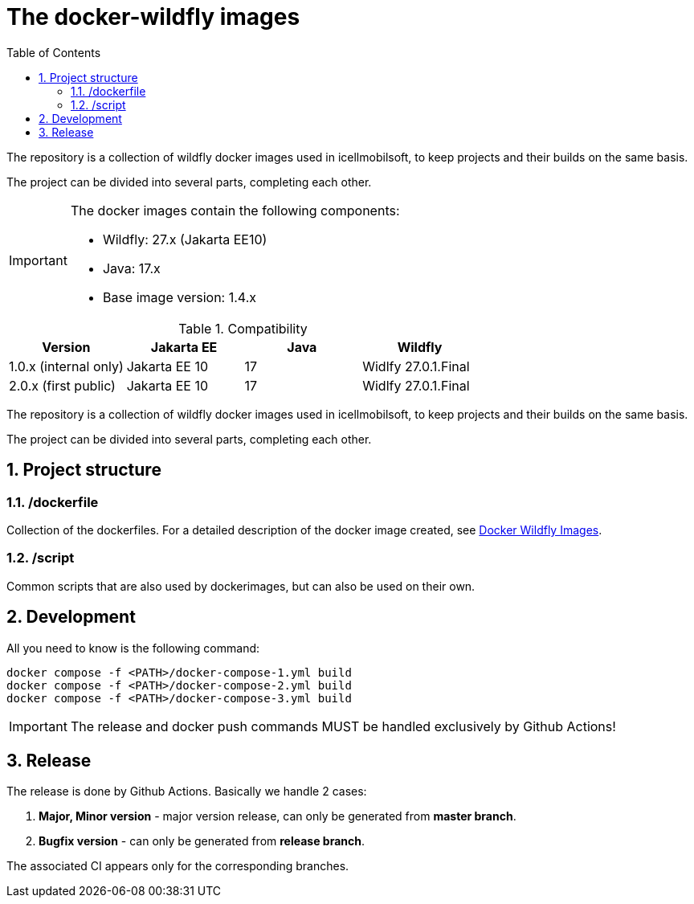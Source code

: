 :toc: left
:toclevels: 4
:sectnums:

= The docker-wildfly images

The repository is a collection of wildfly docker images used in icellmobilsoft,
to keep projects and their builds on the same basis.

The project can be divided into several parts, completing each other.

[IMPORTANT]
====
The docker images contain the following components:

* Wildfly: 27.x (Jakarta EE10)
* Java: 17.x
* Base image version: 1.4.x
====

.Compatibility
[options="header"]
|===
|Version  |Jakarta EE |Java |Wildfly
//----------------------
|1.0.x (internal only)|Jakarta EE 10 |17 |Widlfy 27.0.1.Final
|2.0.x (first public) |Jakarta EE 10 |17 |Widlfy 27.0.1.Final
|===

The repository is a collection of wildfly docker images used in icellmobilsoft,
to keep projects and their builds on the same basis.

The project can be divided into several parts, completing each other.

== Project structure

=== /dockerfile
Collection of the dockerfiles.
For a detailed description of the docker image created, see https://i-cell-mobilsoft-open-source.github.io/docker-wildfly/[Docker Wildfly Images].

=== /script
Common scripts that are also used by dockerimages,
but can also be used on their own.

== Development
All you need to know is the following command:

[source,bash]
----
docker compose -f <PATH>/docker-compose-1.yml build
docker compose -f <PATH>/docker-compose-2.yml build
docker compose -f <PATH>/docker-compose-3.yml build
----
[IMPORTANT]
====
The release and docker push commands MUST be handled exclusively by Github Actions! 
====

== Release
The release is done by Github Actions.
Basically we handle 2 cases:

. *Major, Minor version* - major version release, can only be generated from *master branch*.
. *Bugfix version* - can only be generated from *release branch*.

The associated CI appears only for the corresponding branches.

